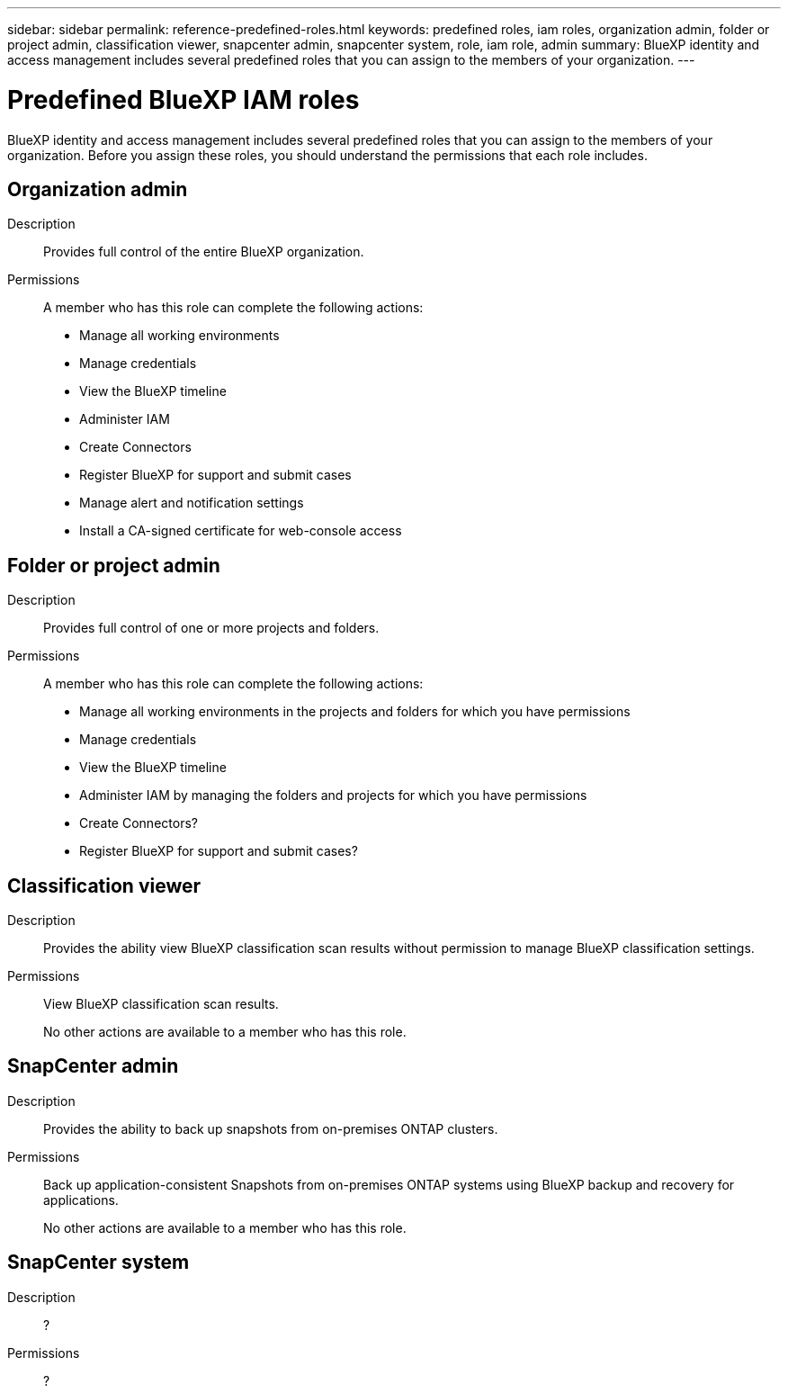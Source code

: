 ---
sidebar: sidebar
permalink: reference-predefined-roles.html
keywords: predefined roles, iam roles, organization admin, folder or project admin, classification viewer, snapcenter admin, snapcenter system, role, iam role, admin
summary: BlueXP identity and access management includes several predefined roles that you can assign to the members of your organization.
---

= Predefined BlueXP IAM roles
:hardbreaks:
:nofooter:
:icons: font
:linkattrs:
:imagesdir: ./media/

[.lead]
BlueXP identity and access management includes several predefined roles that you can assign to the members of your organization. Before you assign these roles, you should understand the permissions that each role includes.

== Organization admin

Description::
Provides full control of the entire BlueXP organization. 

Permissions::
A member who has this role can complete the following actions:

* Manage all working environments
* Manage credentials
* View the BlueXP timeline
* Administer IAM
* Create Connectors
* Register BlueXP for support and submit cases
* Manage alert and notification settings
* Install a CA-signed certificate for web-console access

== Folder or project admin

Description::
Provides full control of one or more projects and folders.

Permissions::
A member who has this role can complete the following actions:

* Manage all working environments in the projects and folders for which you have permissions
* Manage credentials
* View the BlueXP timeline
* Administer IAM by managing the folders and projects for which you have permissions
* Create Connectors?
* Register BlueXP for support and submit cases?

== Classification viewer

Description::
Provides the ability view BlueXP classification scan results without permission to manage BlueXP classification settings.

Permissions::
View BlueXP classification scan results.
+
No other actions are available to a member who has this role.

== SnapCenter admin

Description::
Provides the ability to back up snapshots from on-premises ONTAP clusters.

Permissions::
Back up application-consistent Snapshots from on-premises ONTAP systems using BlueXP backup and recovery for applications.
+
No other actions are available to a member who has this role.

== SnapCenter system

Description::
?

Permissions::
?
